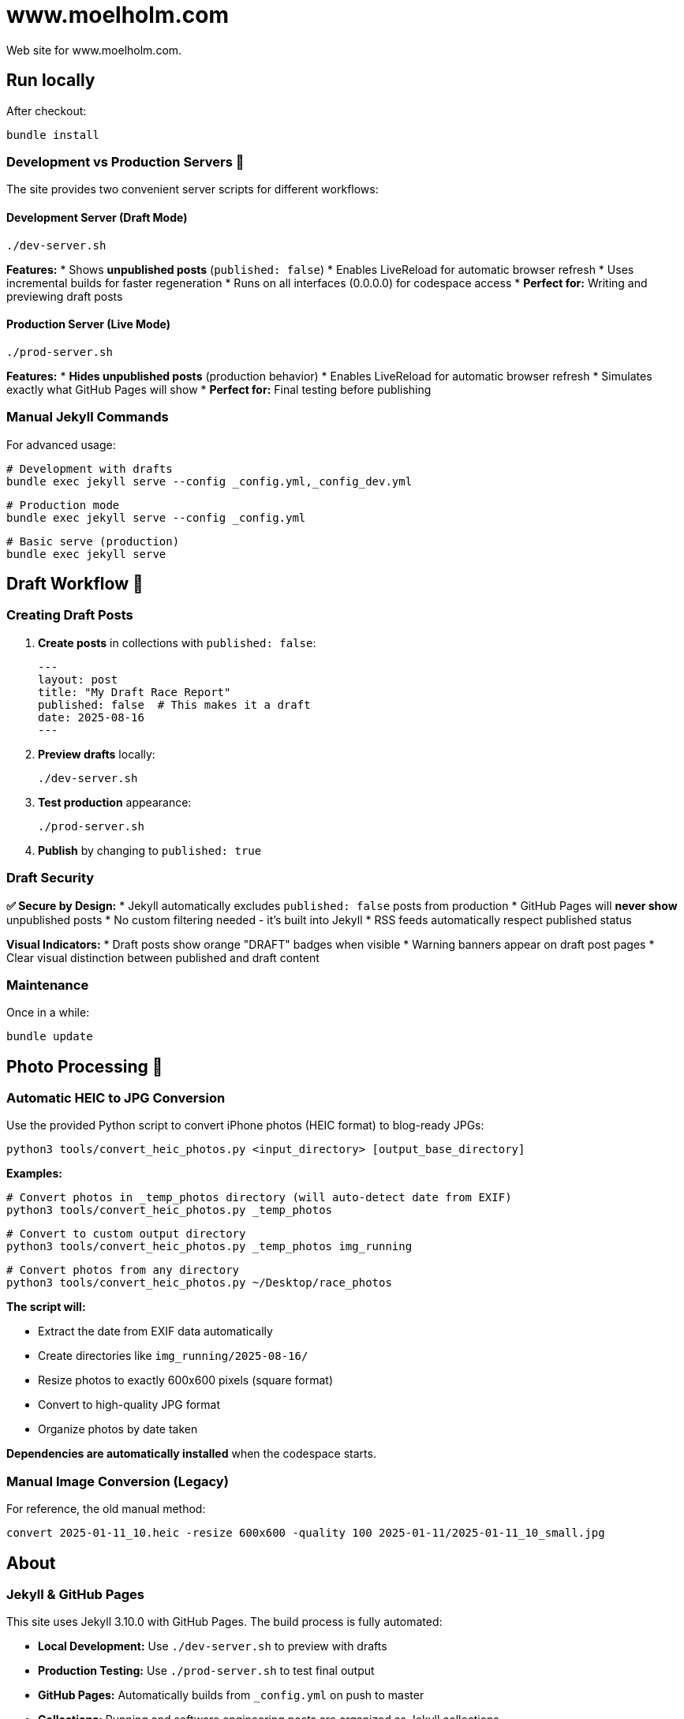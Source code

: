 = www.moelholm.com

Web site for www.moelholm.com.

== Run locally

After checkout:

    bundle install

=== Development vs Production Servers 🔧

The site provides two convenient server scripts for different workflows:

==== Development Server (Draft Mode)
    ./dev-server.sh

**Features:**
* Shows **unpublished posts** (`published: false`)
* Enables LiveReload for automatic browser refresh
* Uses incremental builds for faster regeneration
* Runs on all interfaces (0.0.0.0) for codespace access
* **Perfect for:** Writing and previewing draft posts

==== Production Server (Live Mode)
    ./prod-server.sh

**Features:**
* **Hides unpublished posts** (production behavior)
* Enables LiveReload for automatic browser refresh
* Simulates exactly what GitHub Pages will show
* **Perfect for:** Final testing before publishing

=== Manual Jekyll Commands

For advanced usage:

    # Development with drafts
    bundle exec jekyll serve --config _config.yml,_config_dev.yml
    
    # Production mode
    bundle exec jekyll serve --config _config.yml
    
    # Basic serve (production)
    bundle exec jekyll serve

== Draft Workflow 📝

=== Creating Draft Posts

1. **Create posts** in collections with `published: false`:
+
----
---
layout: post
title: "My Draft Race Report"
published: false  # This makes it a draft
date: 2025-08-16
---
----

2. **Preview drafts** locally:
+
    ./dev-server.sh

3. **Test production** appearance:
+
    ./prod-server.sh

4. **Publish** by changing to `published: true`

=== Draft Security

**✅ Secure by Design:**
* Jekyll automatically excludes `published: false` posts from production
* GitHub Pages will **never show** unpublished posts
* No custom filtering needed - it's built into Jekyll
* RSS feeds automatically respect published status

**Visual Indicators:**
* Draft posts show orange "DRAFT" badges when visible
* Warning banners appear on draft post pages
* Clear visual distinction between published and draft content

=== Maintenance

Once in a while:

    bundle update

== Photo Processing 📸

=== Automatic HEIC to JPG Conversion

Use the provided Python script to convert iPhone photos (HEIC format) to blog-ready JPGs:

    python3 tools/convert_heic_photos.py <input_directory> [output_base_directory]

**Examples:**

    # Convert photos in _temp_photos directory (will auto-detect date from EXIF)
    python3 tools/convert_heic_photos.py _temp_photos
    
    # Convert to custom output directory
    python3 tools/convert_heic_photos.py _temp_photos img_running
    
    # Convert photos from any directory
    python3 tools/convert_heic_photos.py ~/Desktop/race_photos

**The script will:**

* Extract the date from EXIF data automatically
* Create directories like `img_running/2025-08-16/`
* Resize photos to exactly 600x600 pixels (square format)
* Convert to high-quality JPG format
* Organize photos by date taken

**Dependencies are automatically installed** when the codespace starts.

=== Manual Image Conversion (Legacy)

For reference, the old manual method:

    convert 2025-01-11_10.heic -resize 600x600 -quality 100 2025-01-11/2025-01-11_10_small.jpg

== About

=== Jekyll & GitHub Pages

This site uses Jekyll 3.10.0 with GitHub Pages. The build process is fully automated:

* **Local Development:** Use `./dev-server.sh` to preview with drafts
* **Production Testing:** Use `./prod-server.sh` to test final output  
* **GitHub Pages:** Automatically builds from `_config.yml` on push to master
* **Collections:** Running and software engineering posts are organized as Jekyll collections
* **Draft Management:** Uses Jekyll's built-in `published: false` support

=== Photos

For the running blogs; 600x600 jpg square format. Converted and downscaled automatically with the Python script in `tools/convert_heic_photos.py`.

The script automatically:
* Extracts date from EXIF data
* Creates date-based directories (YYYY-MM-DD format)
* Resizes to exactly 600x600 pixels (square format)
* Maintains high quality (95% JPEG quality)

**Legacy method:** Manual conversion with imagemagick (see Photo Processing section above).

=== Markdown

==== Syntax highlighting

    Download syntax highlight CSS from: link:https://github.com/richleland/pygments-css[pygments-css]

== Reference

link:http://jmcglone.com/guides/github-pages/[Creating and Hosting a Personal Site on GitHub]
This is the awesome guide I used for starting this site.